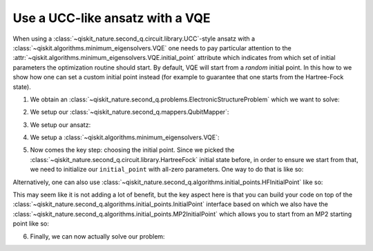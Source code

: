 .. _how-to-vqe-ucc:

Use a UCC-like ansatz with a VQE
================================

When using a :class:`~qiskit_nature.second_q.circuit.library.UCC`-style ansatz with a
:class:`~qiskit.algorithms.minimum_eigensolvers.VQE` one needs to pay particular attention to the
:attr:`~qiskit.algorithms.minimum_eigensolvers.VQE.initial_point` attribute which indicates from
which set of initial parameters the optimization routine should start.
By default, VQE will start from a *random* initial point. In this how to we show how one
can set a custom initial point instead (for example to guarantee that one starts from the
Hartree-Fock state).

1. We obtain an :class:`~qiskit_nature.second_q.problems.ElectronicStructureProblem`
   which we want to solve:

.. testcode::

    from qiskit_nature.second_q.drivers import PySCFDriver
    driver = PySCFDriver(atom="H 0 0 0; H 0 0 0.735", basis="sto-3g")
    problem = driver.run()

2. We setup our :class:`~qiskit_nature.second_q.mappers.QubitMapper`:

.. testcode::

    from qiskit_nature.second_q.mappers import JordanWignerMapper
    mapper = JordanWignerMapper()

3. We setup our ansatz:

.. testcode::

    from qiskit_nature.second_q.circuit.library import UCCSD, HartreeFock
    ansatz = UCCSD(
        problem.num_spatial_orbitals,
        problem.num_particles,
        mapper,
        initial_state=HartreeFock(
            problem.num_spatial_orbitals,
            problem.num_particles,
            mapper,
        ),
    )

4. We setup a :class:`~qiskit.algorithms.minimum_eigensolvers.VQE`:

.. testcode::

    import numpy as np
    from qiskit.algorithms.optimizers import SLSQP
    from qiskit.algorithms.minimum_eigensolvers import VQE
    from qiskit.primitives import Estimator
    vqe = VQE(Estimator(), ansatz, SLSQP())

5. Now comes the key step: choosing the initial point. Since we picked the
   :class:`~qiskit_nature.second_q.circuit.library.HartreeFock` initial
   state before, in order to ensure we start from that, we need to initialize our
   ``initial_point`` with all-zero parameters. One way to do that is like so:

.. testcode::

    vqe.initial_point = np.zeros(ansatz.num_parameters)

Alternatively, one can also use
:class:`~qiskit_nature.second_q.algorithms.initial_points.HFInitialPoint` like so:

.. testcode::

    from qiskit_nature.second_q.algorithms.initial_points import HFInitialPoint
    initial_point = HFInitialPoint()
    initial_point.ansatz = ansatz
    initial_point.problem = problem
    vqe.initial_point = initial_point.to_numpy_array()

This may seem like it is not adding a lot of benefit, but the key aspect here is that you can build
your code on top of the :class:`~qiskit_nature.second_q.algorithms.initial_points.InitialPoint`
interface based on which we also have the
:class:`~qiskit_nature.second_q.algorithms.initial_points.MP2InitialPoint` which allows you to start
from an MP2 starting point like so:

.. testcode::

    from qiskit_nature.second_q.algorithms.initial_points import MP2InitialPoint
    initial_point = MP2InitialPoint()
    initial_point.ansatz = ansatz
    initial_point.problem = problem
    vqe.initial_point = initial_point.to_numpy_array()

6. Finally, we can now actually solve our problem:

.. testcode::

    from qiskit_nature.second_q.algorithms import GroundStateEigensolver
    solver = GroundStateEigensolver(mapper, vqe)
    result = solver.solve(problem)

    print(f"Total ground state energy = {result.total_energies[0]:.4f}")

.. testoutput::

    Total ground state energy = -1.1373
